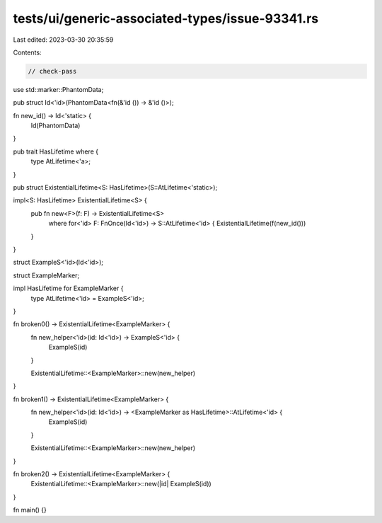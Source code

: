 tests/ui/generic-associated-types/issue-93341.rs
================================================

Last edited: 2023-03-30 20:35:59

Contents:

.. code-block:: rs

    // check-pass

use std::marker::PhantomData;

pub struct Id<'id>(PhantomData<fn(&'id ()) -> &'id ()>);

fn new_id() -> Id<'static> {
    Id(PhantomData)
}

pub trait HasLifetime where {
    type AtLifetime<'a>;
}

pub struct ExistentialLifetime<S: HasLifetime>(S::AtLifetime<'static>);

impl<S: HasLifetime> ExistentialLifetime<S> {
    pub fn new<F>(f: F) -> ExistentialLifetime<S>
        where for<'id> F: FnOnce(Id<'id>) -> S::AtLifetime<'id> {
        ExistentialLifetime(f(new_id()))
    }
}


struct ExampleS<'id>(Id<'id>);

struct ExampleMarker;

impl HasLifetime for ExampleMarker {
    type AtLifetime<'id> = ExampleS<'id>;
}


fn broken0() -> ExistentialLifetime<ExampleMarker> {
    fn new_helper<'id>(id: Id<'id>) -> ExampleS<'id> {
        ExampleS(id)
    }

    ExistentialLifetime::<ExampleMarker>::new(new_helper)
}

fn broken1() -> ExistentialLifetime<ExampleMarker> {
    fn new_helper<'id>(id: Id<'id>) -> <ExampleMarker as HasLifetime>::AtLifetime<'id> {
        ExampleS(id)
    }

    ExistentialLifetime::<ExampleMarker>::new(new_helper)
}

fn broken2() -> ExistentialLifetime<ExampleMarker> {
    ExistentialLifetime::<ExampleMarker>::new(|id| ExampleS(id))
}

fn main() {}


